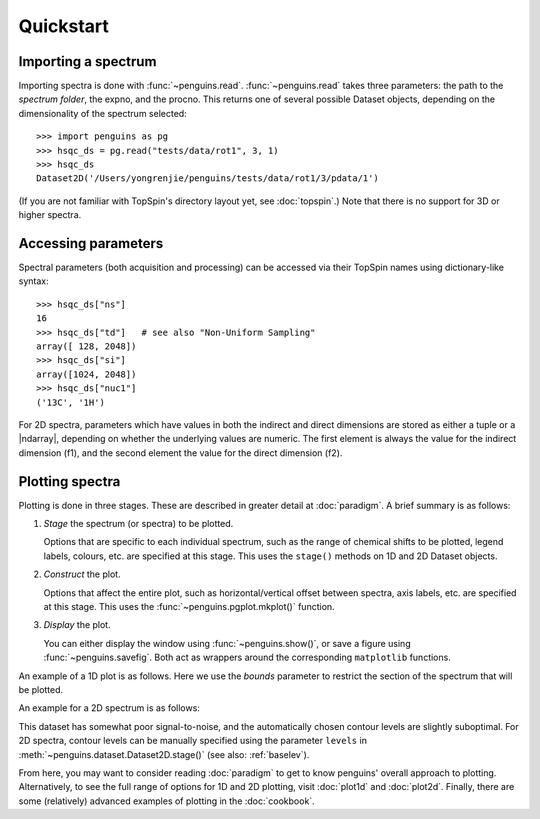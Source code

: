 Quickstart
==========


Importing a spectrum
--------------------

Importing spectra is done with :func:`~penguins.read`. :func:`~penguins.read` takes three parameters: the path to the *spectrum folder*, the expno, and the procno. This returns one of several possible Dataset objects, depending on the dimensionality of the spectrum selected::

   >>> import penguins as pg
   >>> hsqc_ds = pg.read("tests/data/rot1", 3, 1)
   >>> hsqc_ds
   Dataset2D('/Users/yongrenjie/penguins/tests/data/rot1/3/pdata/1')

(If you are not familiar with TopSpin's directory layout yet, see :doc:`topspin`.) Note that there is no support for 3D or higher spectra.


Accessing parameters
--------------------

Spectral parameters (both acquisition and processing) can be accessed via their TopSpin names using dictionary-like syntax::

   >>> hsqc_ds["ns"]
   16
   >>> hsqc_ds["td"]   # see also "Non-Uniform Sampling"
   array([ 128, 2048])
   >>> hsqc_ds["si"]
   array([1024, 2048])
   >>> hsqc_ds["nuc1"]
   ('13C', '1H')

For 2D spectra, parameters which have values in both the indirect and direct dimensions are stored as either a tuple or a |ndarray|, depending on whether the underlying values are numeric. The first element is always the value for the indirect dimension (f1), and the second element the value for the direct dimension (f2).


Plotting spectra
----------------

Plotting is done in three stages. These are described in greater detail at :doc:`paradigm`. A brief summary is as follows:

1. *Stage* the spectrum (or spectra) to be plotted.

   Options that are specific to each individual spectrum, such as the range of chemical shifts to be plotted, legend labels, colours, etc. are specified at this stage. This uses the ``stage()`` methods on 1D and 2D Dataset objects.

2. *Construct* the plot.

   Options that affect the entire plot, such as horizontal/vertical offset between spectra, axis labels, etc. are specified at this stage. This uses the :func:`~penguins.pgplot.mkplot()` function.

3. *Display* the plot.

   You can either display the window using :func:`~penguins.show()`, or save a figure using :func:`~penguins.savefig`. Both act as wrappers around the corresponding ``matplotlib`` functions.

An example of a 1D plot is as follows. Here we use the *bounds* parameter to restrict the section of the spectrum that will be plotted.

.. plot::

   # Staging
   prot = pg.read("tests/data/rot1", 1, 1)
   prot.stage(bounds="..7",                # or "bounds=(None, 7)": means no lower bounds
              color="darkviolet",
              label=r"$\mathrm{^{1}H}$")   # using some LaTeX syntax
   # Construct
   pg.mkplot()
   # Display
   pg.show()

An example for a 2D spectrum is as follows:

.. plot::

   hsqc_ds = pg.read("tests/data/rot1", 3, 1)
   # Staging
   hsqc_ds.stage(f1_bounds="11..81",        # "lower..upper"
                 f2_bounds=(1, 4.2),        # tuples also acceptable as bounds
                 colors=("blue", "red"))    # (positive, negative)
   # Construct plot and generate automatic axes labels with nuclei names
   pg.mkplot(autolabel="nucl")
   # Display
   pg.show()

This dataset has somewhat poor signal-to-noise, and the automatically chosen contour levels are slightly suboptimal. For 2D spectra, contour levels can be manually specified using the parameter ``levels`` in :meth:`~penguins.dataset.Dataset2D.stage()` (see also: :ref:`baselev`).

From here, you may want to consider reading :doc:`paradigm` to get to know penguins' overall approach to plotting.
Alternatively, to see the full range of options for 1D and 2D plotting, visit :doc:`plot1d` and :doc:`plot2d`.
Finally, there are some (relatively) advanced examples of plotting in the :doc:`cookbook`.
